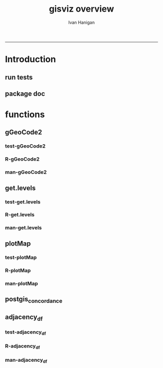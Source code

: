 #+TITLE:gisviz overview 
#+AUTHOR: Ivan Hanigan
#+email: ivan.hanigan@anu.edu.au
#+LaTeX_CLASS: article
#+LaTeX_CLASS_OPTIONS: [a4paper]
#+LATEX: \tableofcontents
-----

* Introduction
** run tests
#+name:test_project
#+begin_src R :session *R* :tangle test_project.r :exports none :eval no
  ################################################################
  # name:test_project
  require(testthat)
  test_dir('tests')
  
#+end_src

** package doc
#+name:swishdbtools-package
#+begin_src R :session *R* :tangle man/gisviz-package.Rd :exports none :eval no
\name{gisviz-package}
\alias{gisviz-package}
\alias{gisviz}
\docType{package}
\title{
GIS visualisation tools
}
\description{
General visualisations.
}
\details{
\tabular{ll}{
Package: \tab gisviz\cr
Type: \tab Package\cr
Version: \tab 1.0\cr
Date: \tab 2012-12-18\cr
License: \tab GPL (>= 2)\cr
}
}
\author{
ivanhanigan

Maintainer: Who to complain to <ivan.hanigan@gmail.com>

}
\references{

}
\keyword{ package }
\seealso{
}
\examples{
}

#+end_src

* functions
** gGeoCode2
*** test-gGeoCode2
#+name:gGeoCode2
#+begin_src R :session *R* :tangle tests/test-gGeoCode2.r :exports none :eval no
  ################################################################
  # name:gGeoCode2
  source("../R/gGeoCode2.r")
  address <- "1 Lineaus way acton canberra"
  test_that("address is returned",
  {
    expect_that(nrow(gGeoCode2(address)) == 1, is_true())
  }
  )
#+end_src
*** R-gGeoCode2
#+name:gGeoCode2
#+begin_src R :session *R* :tangle R/gGeoCode2.r :exports none :eval no
################################################################
# name:gGeoCode2


gGeoCode2 <- function(str, first=T){
  if(!require(XML)) install.packages('XML'); require(XML)
  if(!require(RCurl)) install.packages('RCurl'); require(RCurl)
  getDocNodeVal=function(doc, path){
    sapply(getNodeSet(doc, path), function(el) xmlValue(el))
  }
  
  
  str=gsub(' ','%20',str)
  u=sprintf('https://maps.googleapis.com/maps/api/geocode/xml?sensor=false&address=%s',str)
  xml.response <- getURL(u, ssl.verifypeer=FALSE)
  
  doc = xmlTreeParse(xml.response, useInternal=TRUE, asText=TRUE)
  
  
  
  lat=getDocNodeVal(doc, '/GeocodeResponse/result/geometry/location/lat')
  lng=getDocNodeVal(doc, '/GeocodeResponse/result/geometry/location/lng')
  if(length(lng) == 1 & first == F){
    
    out<-c(str, lat, lng)
  } else if(length(lng) >= 1 & first == T) {
    out<-c(str, lat[1], lng[1])
  } else {
    out<-c(str, NA, NA)
  }
  out<-as.data.frame(t(out))
  names(out) <- c('address','lat','long')
  return(out)
  
}

#+end_src
*** man-gGeoCode2
#+name:gGeoCode2
#+begin_src R :session *R* :tangle man/gGeoCode2.Rd :exports none :eval no
\name{gGeoCode2}
\alias{gGeoCode2}
%- Also NEED an '\alias' for EACH other topic documented here.
\title{
gGeoCode2
}
\description{
This is an HTTPS security enhanced version of the gGeoCode function from Ezgraphs. GoogleGeocodeMap.R, 2010. https://github.com/ezgraphs/R-Programs/blob/master/GoogleGeocodeMap.R. 
}
\usage{
gGeoCode2(str, first = T)
}
%- maybe also 'usage' for other objects documented here.
\arguments{
  \item{str}{
address string
}
  \item{first}{
google may return multiple hits.  just return the first.
}
}
\details{
%%  ~~ If necessary, more details than the description above ~~
}
\value{
%%  ~Describe the value returned
%%  If it is a LIST, use
%%  \item{comp1 }{Description of 'comp1'}
%%  \item{comp2 }{Description of 'comp2'}
%% ...
}
\references{
%% ~put references to the literature/web site here ~
}
\author{
%%  ~~who you are~~
}
\note{
%%  ~~further notes~~
}

%% ~Make other sections like Warning with \section{Warning }{....} ~

\seealso{
%% ~~objects to See Also as \code{\link{help}}, ~~~
}
\examples{
address <- "1 Lineaus way acton canberra"
gGeoCode2(address)
}
% Add one or more standard keywords, see file 'KEYWORDS' in the
% R documentation directory.
\keyword{ geocoding }
\keyword{ address }% __ONLY ONE__ keyword per line

#+end_src

** get.levels
*** test-get.levels
#+name:get.levels
#+begin_src R :session *R* :tangle no :exports none :eval no
################################################################
# name:get.levels

#+end_src
*** R-get.levels
#+name:get.levels
#+begin_src R :session *R* :tangle R/get.levels.r :exports none :eval no
################################################################
# name:get.levels

################################################################
# name:cells

################################################################################
# Function to return bin sizes for the map key            
################################################################################
get.levels = function(stat,cellsmap, probs=seq(0,1,.2)){
  cells.map=cellsmap
  bins = quantile(cells.map@data[,stat], probs, na.rm=T)  
  binlevels = cut(cells.map@data[,stat], bins, include.lowest=TRUE)
  groups = strsplit(levels(binlevels), ",")
# Get the beginning value for each group
  begins = sapply(groups, '[[', 1)
  begins = substr(begins, 2, nchar(begins))
# Get the beginning value for each group
  ends = sapply(groups, '[[', 2)
  ends = substr(ends, 1, nchar(ends)-1)
# Put begins and ends together into labels
  level.labels = paste(begins, ends, sep = " - ")
  qlevels = paste(as.character(probs[2:length(probs)]*100),"%:",sep="") 
  level.labels = paste(qlevels, level.labels)  
return(level.labels) 
}  
#get.levels(cellsmap=d,stat='DAILY_MAX_')

#+end_src
*** man-get.levels
#+name:get.levels
#+begin_src R :session *R* :tangle no :exports none :eval no
################################################################
# name:get.levels

#+end_src

** plotMap
*** test-plotMap
#+name:plotMap
#+begin_src R :session *R* :tangle no :exports none :eval no
################################################################
# name:plotMap

#+end_src
*** R-plotMap
#+name:plotMap
#+begin_src R :session *R* :tangle R/plotMap.r :exports none :eval no
  
  ################################################################
  # name:plotMap
  ################################################################################
  # A general mapping function, form of which was taken from here:
  # http://stackoverflow.com/questions/1260965/developing-geographic-thematic-maps-with-r
  ################################################################################
  
  plotMap <- function(maptitle = 'map', stat=NA, region.map=NA,
                      brew.pal = "RdYlBu",
                      invert.brew.pal = TRUE,
                      cellsmap=region.map,
                      plotdir = getwd(),
                      probs=seq(0,1,.2),
                      outfile = NA)
  {
    level.labels <- get.levels(cellsmap=cellsmap,stat=stat,probs=probs)
    # create a new variable in cells.map to bin the data into categories
    cells.map <- cellsmap
    bins <- quantile(cells.map@data[,stat], probs, na.rm=T)
    cells.map@data$bins <- cut(cells.map@data[,stat],
                               bins, include.lowest=TRUE
                               )
    # Replace the character "levels" attribute with character colors
    col.vec <- brewer.pal(length(level.labels),brew.pal)
    if(invert.brew.pal == TRUE) col.vec <- col.vec[length(col.vec):1]
    levels(cells.map@data$bins) <- col.vec
    # Open a windows graphics device so that we can see what's happening
    # windows(11.7,8.3)
    # Split the figure to leave room at the right for a legend, and room
    # at the top margin for a title
    par(fig = c(0,0.7,0,1), mar=c(2,2,2,0))
    # plot the map object with no border around the rectangels, and with colors
    # dictated by new variable we created, which holds the colours as its levels
    # paramater.
    plot(cells.map,
      border = FALSE,
      axes = FALSE,
      las = 1,
      col = as.character(cells.map@data$bins))
    axis(2)
    axis(1)
    box()
    plot(region.map, add=TRUE, lwd=1)
    mtext(maptitle, side = 3, cex = 2, line = 0)
    par(fig = c(0.7,1,0,1), mar=c(0,0,0,0), new = FALSE)
    legend("left", level.labels, fill=col.vec, bty="n", xpd=TRUE,
          title="Legend")
  
    if(!is.na(outfile)){
    # # paste windows device to jpeg device
      dev.copy(jpeg, file = paste(plotdir, '/',outfile,'.jpg', sep = ""), width = 11.75,
        height = 8.3, units = "in", pointsize = 12, quality = 75, bg = "white",
        res = 150, restoreConsole = TRUE)
      graphics.off()
    }
  }
  
#+end_src
*** man-plotMap
#+name:plotMap
#+begin_src R :session *R* :tangle man/plotMap.Rd :exports none :eval no
  \name{plotMap}
  \alias{plotMap}
  %- Also NEED an '\alias' for EACH other topic documented here.
  \title{
  Plot a Choropleth Map
  }
  \description{
  Plot a Choropleth Map
  }
  \usage{
  plotMap(stat = NA, plotdir = getwd(), probs = seq(0, 1, 0.2), outfile = NA, maptitle = "map", cellsmap = NA, region.map = NA)
  }
  %- maybe also 'usage' for other objects documented here.
  \arguments{
    \item{maptitle}{
  
  }
    \item{stat}{
  the column with the statistic to be plotted
  }
    \item{region.map}{
  if using a polygon
  }
   \item{brew.pal}{
  defaults to RdYlBu.  use display.brewer.all() to see options
  }
   \item{invert.brew.pal}{
   inverted colour ramp
  }
    \item{cellsmap}{
  if using a raster etc can be used to show pattern inside polygons, defaults to region.map and therefore overlays.
  }
    \item{plotdir}{
  write out a graph
  }
    \item{probs}{
  quantiles at which to break, default is quintiles, limit is 9
  }
    \item{outfile}{
  output map file
  }
  
  
  
  }
  \value{
  a map
  }
  \references{
  http://stackoverflow.com/questions/1260965/developing-geographic-thematic-maps-with-r
  
  Eduardo Leoni
  http://stackoverflow.com/a/1261288
  }
  \author{
  ivanhanigan
  }
  \examples{
  Sr1 = Polygon(cbind(c(2,4,4,1,2),c(2,3,5,4,2)))
  Sr2 = Polygon(cbind(c(5,4,2,5),c(2,3,2,2)))
  Sr3 = Polygon(cbind(c(4,4,5,10,4),c(5,3,2,5,5)))
  Sr4 = Polygon(cbind(c(5,6,6,5,5),c(4,4,3,3,4)), hole = TRUE)
  Srs1 = Polygons(list(Sr1), "s1")
  Srs2 = Polygons(list(Sr2), "s2")
  Srs3 = Polygons(list(Sr3, Sr4), "s3/4")
  SpP = SpatialPolygons(list(Srs1,Srs2,Srs3), 1:3)
  plot(SpP, col = 1:3, pbg="white")
  attr = data.frame(a=1:3, b=3:1, row.names=c("s3/4", "s2", "s1"))
  SrDf = SpatialPolygonsDataFrame(SpP, attr)
  plot(SrDf)
  plotMap("title", stat = "b",region.map= SrDf)
  }
  
#+end_src
** postgis_concordance
*** COMMENT test-postgis_concordance
#+name:postgis_concordance
#+begin_src R :session *R* :tangle tests/test-postgis_concordance.r :exports none :eval yes
  require(swishdbtools)
  ch <- connect2postgres2("django")
  sql <- postgis_concordance(conn = ch, source_table = "abs_sla.nswsla01",
                             target_table = "abs_sla.nswsla98",
                             into = "public.test",
                             tolerance = 0.01,
                             subset_target_table = "substr(cast(sla_code as text), 1, 3) = '105'",
                             eval = T
                             )
  #cat(sql)
  
#+end_src
*** COMMENT postgis_concordance-code
#+name:postgis_concordance
#+begin_src R :session *R* :tangle R/postgis_concordance.r :exports none :eval yes
  ################################################################
  # name:postgis_concordance
  postgis_concordance <- function(conn, source_table, target_table,
                                  into = paste(source_table, "_concordance", sep = ""),
                                 tolerance = 0.01,
                                 subset_target_table = NA,
                                 eval = F)
  {
  sql <- paste("
  select source_sla_code, source_zones, target_sla_code, prop_olap_src_of_tgt,
    prop_olap_src_segment_of_src_orig, geom
  frominto
  (
  select    src.sla_code as source_sla_code,
            tgt.sla_code as target_sla_code, source_zones,
            st_intersection(src.geom, tgt.geom) as geom,
            st_area(src.geom) as src_area,
            st_area(tgt.geom) as tgt_area,
            st_area(st_intersection(src.geom, tgt.geom )) as area_overlap,
            st_area(st_intersection(src.geom, tgt.geom
                                    ))/st_area(tgt.geom) as
            prop_olap_src_of_tgt,
            st_area(st_intersection(src.geom, tgt.geom
                                    ))/st_area(src.geom) as
            prop_olap_src_segment_of_src_orig
  from
  (
  select sla_code, geom, cast('",source_table,"' as text) as source_zones
  from ",source_table,"
  ) src,
  (
  select sla_code, geom
  from ",target_table,"
  ) tgt
  where st_intersects(src.geom, tgt.geom)
  ) concorded
  where prop_olap_src_of_tgt > ",tolerance,";
  grant select on ",into," to public_group;
  ", sep = "")

  # if table exists add inserts, else
  sql <-  gsub("frominto", paste("into ", into, "\nfrom", sep = ""), sql)
  sql <- c(sql,paste("\n
  alter table ",into," add column gid serial primary key;
  ALTER TABLE ",into," ALTER COLUMN geom SET NOT NULL;
  CREATE INDEX ",strsplit(into, "\\.")[[1]][2],"_gist on ",into," using GIST(geom);
  ALTER TABLE ",into," CLUSTER ON ",strsplit(into, "\\.")[[1]][2],"_gist;
  ", sep = "")
  )
  
  if(!is.na(subset_target_table))
    {
      sql <- gsub(") tgt", paste("where ", subset_target_table, "\n) tgt", sep = ""), sql)
    }
  if(eval)
    {
      dbSendQuery(conn, sql)
    } else {
      return(sql)
    }
  
  }
  
#+end_src

#+RESULTS: postgis_concordance


** adjacency_df
*** test-adjacency_df
#+name:adjacency_df
#+begin_src R :session *R* :tangle tests/test-adjacency_df.r :exports none :eval no
################################################################
# name:adjacency_df
require(spdep)
fn <- system.file("etc/shapes/eire.shp", package="spdep")[1]
prj <- CRS("+proj=utm +zone=30 +units=km")
eire <- readShapeSpatial(fn, ID="names", proj4string=prj)
class(eire)
eire@data

plot(eire)
nb <- poly2nb(eire)
head(nb)
eire[['names']][1]
eire[['names']][nb[[1]]]
plot(nb, coordinates(eire), add=TRUE, pch=".", lwd=2)
adj <- adjacency_df(NB = nb, shp = eire, zone_id = 'names')
head(adj)

#+end_src
*** R-adjacency_df
#+name:adjacency_df
#+begin_src R :session *R* :tangle R/adjacency_df.r :exports none :eval no
################################################################
# name:adjacency_df
adjacency_df <- function(NB, shp, zone_id)
  {
    adjacencydf <- as.data.frame(matrix(NA, nrow = 0, ncol = 2))
    for(i in 1:length(NB))
    {
      if(length(shp[[zone_id]][NB[[i]]]) == 0) next
      adjacencydf <- rbind(adjacencydf, cbind(as.character(shp[[zone_id]][i]),as.character(shp[[zone_id]][NB[[i]]])))
    }
    return(adjacencydf)
  }
#+end_src
*** man-adjacency_df
#+name:adjacency_df
#+begin_src R :session *R* :tangle no :exports none :eval no
################################################################
# name:adjacency_df

#+end_src
